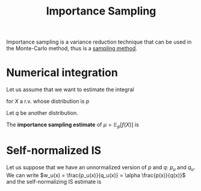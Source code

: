 :PROPERTIES:
:ID:       5067b3e2-838b-4ca6-a765-a28fc640fd29
:ROAM_ALIASES: "Sampling Importance Resampling" IS
:END:
#+title: Importance Sampling
#+STARTUP: latexpreview

Importance sampling is a variance reduction technique that can be used
in the Monte-Carlo method, thus is a [[id:4c2833a0-5351-4fba-b25e-4985acbd205f][sampling method]].


* Numerical integration
Let us assume that we want to estimate the integral
\begin{equation}
\mu = \int f(x)p(x)\,\mathrm{d}x = \mathbb{E}_p\left[f(X)\right]
\end{equation}
for $X$ a r.v. whose distribution is $p$ 

Let $q$ be another distribution.
\begin{align}
\mu &= \int f(x)p(x)\,\mathrm{d}x = \int f(x)q(x)\frac{p(x)}{q(x)}\,\mathrm{d}x \\
    &= \int \frac{f(x)p(x)}{q(x)} q(x) \,\mathrm{d}x \\
    &= \mathbb{E}_q\left[\frac{f(x)p(x)}{q(x)}\right]
\end{align}

The *importance sampling estimate* of $\mu = \mathbb{E}_p[f(X)]$ is
\begin{equation}
\hat{\mu}_q = \frac{1}{n}\sum_{i=1}^n\frac{f(x_i)p(x_i)}{q(x_i)},\quad x_i \sim q
\end{equation}

* Self-normalized IS
Let us suppose that we have an unnormalized version of $p$ and $q$:
$p_u$ and $q_u$.
We can write $w_u(x) = \frac{p_u(x)}{q_u(x)} = \alpha \frac{p(x)}{q(x)}$
and the self-normalizing IS estimate is
\begin{equation}
\hat{\mu}_q = \frac{\sum_{i=1}^n f(x_i) w_u(x_i)}{\sum_{i=1}^n w_u(x_i)}
\end{equation}

